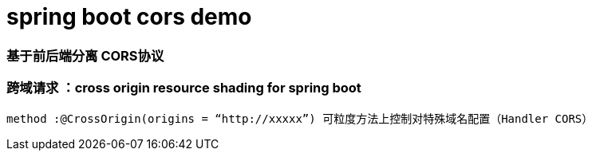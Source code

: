 # spring boot cors demo

### 基于前后端分离 CORS协议

### 跨域请求 ：cross origin resource shading for spring boot

----
method :@CrossOrigin(origins = “http://xxxxx”) 可粒度方法上控制对特殊域名配置（Handler CORS）
----


